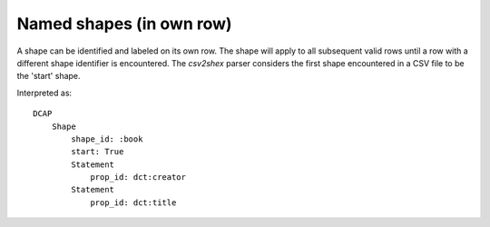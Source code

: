 Named shapes (in own row)
^^^^^^^^^^^^^^^^^^^^^^^^^

A shape can be identified and labeled on its own row. The shape will apply to all subsequent valid rows until a row with a different shape identifier is encountered. The `csv2shex` parser considers the first shape encountered in a CSV file to be the 'start' shape.

.. csv-table:: 
   :file: ../examples/shape.csv
   :header-rows: 1

Interpreted as::

    DCAP
        Shape
            shape_id: :book
            start: True
            Statement
                prop_id: dct:creator
            Statement
                prop_id: dct:title
